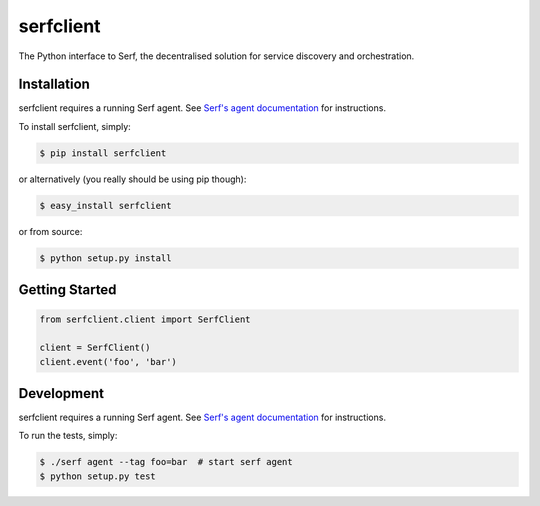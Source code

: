 serfclient
==========

The Python interface to Serf, the decentralised solution for
service discovery and orchestration.

.. image:: https://secure.travis-ci.org/KushalP/serfclient-py.png?branch=master
    :alt: Travis-CI badge
    :target: http://travis-ci.org/KushalP/serfclient-py
.. image:: https://gemnasium.com/KushalP/serfclient-py.png
    :alt: Gemnasium badge
    :target: https://gemnasium.com/KushalP/serfclient-py
.. image:: https://badge.fury.io/py/serfclient.svg
    :alt: PyPI latest version badge
    :target: https://pypi.python.org/pypi/serfclient
.. image:: https://coveralls.io/repos/KushalP/serfclient-py/badge.png?branch=master
    :alt: Code coverage badge
    :target: https://coveralls.io/r/KushalP/serfclient-py?branch=master

Installation
------------

serfclient requires a running Serf agent. See `Serf's agent documentation
<http://www.serfdom.io/docs/agent/basics.html>`_ for instructions.

To install serfclient, simply:

.. code-block:: bash

    $ pip install serfclient

or alternatively (you really should be using pip though):

.. code-block:: bash

    $ easy_install serfclient

or from source:

.. code-block:: bash

    $ python setup.py install

Getting Started
---------------

.. code-block:: python

    from serfclient.client import SerfClient

    client = SerfClient()
    client.event('foo', 'bar')

Development
------------

serfclient requires a running Serf agent. See `Serf's agent documentation
<http://www.serfdom.io/docs/agent/basics.html>`_ for instructions.

To run the tests, simply:

.. code-block:: bash

    $ ./serf agent --tag foo=bar  # start serf agent
    $ python setup.py test
